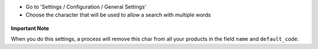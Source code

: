 * Go to 'Settings / Configuration / General Settings'

* Choose the character that will be used to allow a search with multiple words

.. figure:: ../static/description/setting_form.png
   :width: 80 %
   :align: center

**Important Note**

When you do this settings, a process will remove this char from all your
products in the field ``name`` and ``default_code``.
